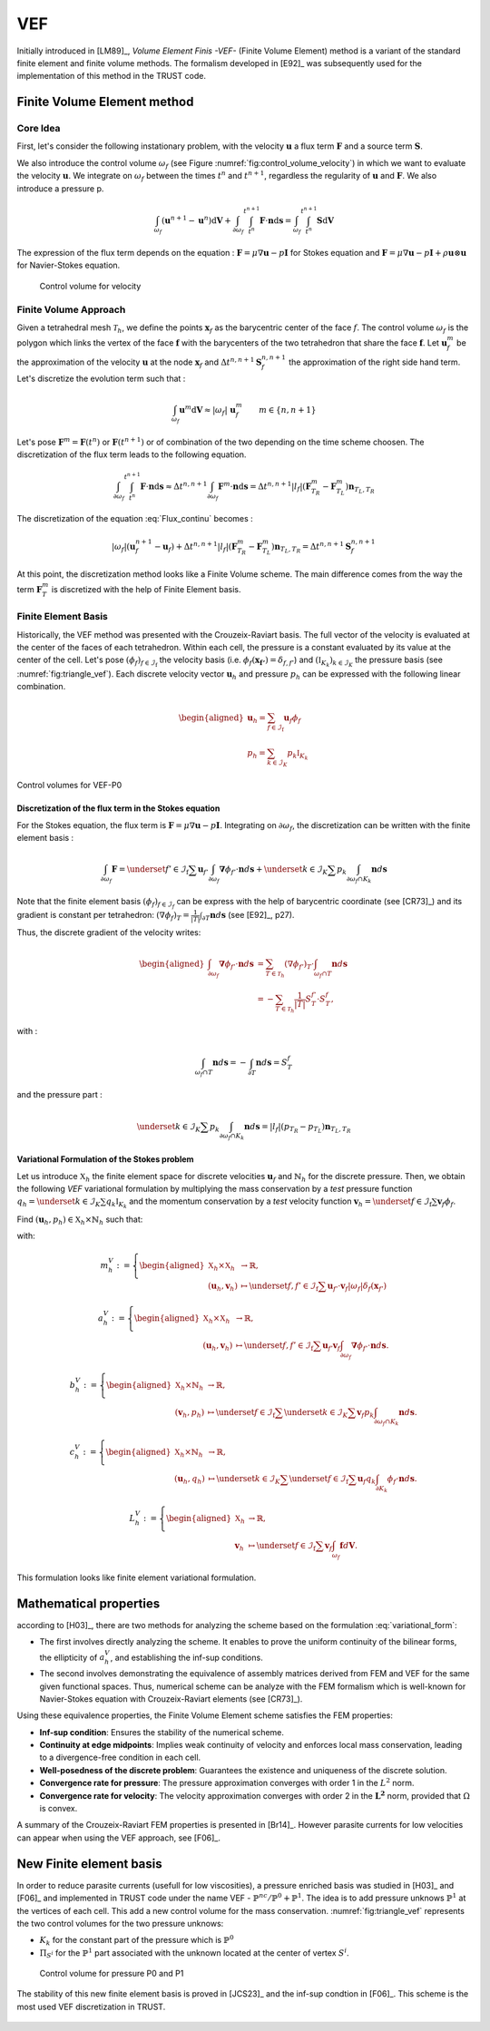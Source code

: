 VEF
===

Initially introduced in [LM89]_, *Volume Element Finis -VEF-* (Finite Volume Element) method is a variant of the standard finite element
and finite volume methods. The formalism developed in [E92]_ was subsequently used for the implementation of
this method in the TRUST code.

Finite Volume Element method
----------------------------

Core Idea
~~~~~~~~~

First, let's consider the following instationary problem, with the velocity :math:`\boldsymbol{u}` a flux term
:math:`\boldsymbol{F}` and a source term :math:`\boldsymbol{S}`.

.. math::
   :label: Flux_continu
   
   \partial_t \boldsymbol{u} + \nabla \cdot \boldsymbol{F} = \boldsymbol{S}

We also introduce the control volume :math:`\omega_f` (see Figure :numref:`fig:control_volume_velocity`) in which we want to evaluate the velocity :math:`\boldsymbol{u}`. We integrate on :math:`\omega_f` between the times :math:`t^n` and :math:`t^{n+1}`, regardless the regularity of :math:`\boldsymbol{u}` and :math:`\boldsymbol{F}`. We also introduce a pressure p.

.. math:: \int_{\omega_f} (\boldsymbol{u}^{n+1} - \boldsymbol{u}^n)\mathrm{d}\boldsymbol{V} + \int_{\partial\omega_f} \int_{t^n}^{t^{n+1}} \boldsymbol{F} \cdot \boldsymbol{n} \mathrm{d}\boldsymbol{s} =  \int_{\omega_f}  \int_{t^n}^{t^{n+1}} \boldsymbol{S} \mathrm{d}\boldsymbol{V}

The expression of the flux term depends on the equation : :math:`\boldsymbol{F} = \mu \nabla \boldsymbol{u} - p\boldsymbol{I}` for Stokes equation and :math:`\boldsymbol{F} = \mu \nabla \boldsymbol{u} - p\boldsymbol{I} + \rho \boldsymbol{u} \otimes \boldsymbol{u}` for Navier-Stokes equation.

.. figure:: FIGURES/control_volume_velocity.png
   :alt: Control volume for velocity
   :name: fig:control_volume_velocity
   :height: 8cm

   Control volume for velocity

Finite Volume Approach
~~~~~~~~~~~~~~~~~~~~~~

Given a tetrahedral mesh :math:`\mathcal{T}_h`, we define the points :math:`\boldsymbol{x}_f` as the barycentric center of the face :math:`f`. The control volume :math:`\omega_f` is the polygon which links the vertex of the face :math:`\boldsymbol{f}` with the barycenters of the two tetrahedron that share the face :math:`\boldsymbol{f}`. Let :math:`\boldsymbol{u}_f^m` be the approximation of the velocity :math:`\boldsymbol{u}` at the node :math:`\boldsymbol{x}_f` and :math:`\Delta t^{n,n+1} \boldsymbol{S}_f^{n, n+1}` the approximation of the right side hand term. Let's discretize the evolution term such that :

.. math:: \int_{\omega_f} \boldsymbol{u}^{m} \mathrm{d}\boldsymbol{V} \approx |\omega_f| ~ \boldsymbol{u}_f^m \qquad m \in \{n, n+1\}

Let's pose :math:`\boldsymbol{F}^m = \boldsymbol{F}(t^n)` or
:math:`\boldsymbol{F}(t^{n+1})` or of combination of the two depending
on the time scheme choosen. The discretization of the flux term leads to
the following equation.

.. math:: \int_{\partial\omega_f}  \int_{t^n}^{t^{n+1}} \boldsymbol{F} \cdot \boldsymbol{n} \mathrm{d}\boldsymbol{s} \approx \Delta t^{n,n+1} \int_{\partial\omega_f}  \boldsymbol{F}^m \cdot \boldsymbol{n} \mathrm{d}\boldsymbol{s} = \Delta t^{n,n+1} |l_f| (\boldsymbol{F}^m_{T_R} - \boldsymbol{F}^m_{T_L} )\boldsymbol{n}_{T_L,T_R}

The discretization of the equation :eq:`Flux_continu` becomes :

.. math:: |\omega_f|(\boldsymbol{u}_f^{n+1} - \boldsymbol{u}_f) + \Delta t^{n,n+1} |l_f| (\boldsymbol{F}^m_{T_R} - \boldsymbol{F}^m_{T_L} )\boldsymbol{n}_{T_L,T_R} = \Delta t^{n,n+1} \boldsymbol{S}_f^{n, n+1}


At this point, the discretization method looks like a Finite Volume
scheme. The main difference comes from the way the term
:math:`\boldsymbol{F}^m_{T}` is discretized with the help of
Finite Element basis.



Finite Element Basis
~~~~~~~~~~~~~~~~~~~~

Historically, the VEF method was presented with the Crouzeix-Raviart basis.
The full vector of the velocity is evaluated at the center of the faces of each tetrahedron. Within each cell, the pressure is a constant evaluated by its value at the center of the cell. Let's pose
:math:`(\phi_f)_{f\in \mathcal{I}_{\text{f}}}` the velocity basis (i.e. :math:`\phi_f(\boldsymbol{x_{f'}}) = \delta_{f,f'}`) and :math:`(\mathbb{I}_{K_k})_{k\in {\mathcal{I}_K}}` the pressure basis (see :numref:`fig:triangle_vef`). Each discrete velocity vector
:math:`\boldsymbol{u}_h` and pressure :math:`p_h` can be expressed with the following linear combination.

.. math::

   \begin{aligned}
       \boldsymbol{u}_h = \sum_{f\in \mathcal{I}_{\text{f}}}{}\boldsymbol{u}_f \phi_f\\
       p_h = \sum_{k\in {\mathcal{I}_K}}{} p_k \mathbb{I}_{K_k}
   \end{aligned}

.. figure:: ./FIGURES/triangle.png
   :name: fig:triangle_vef
   :align: center
   :alt: Control volume for pressure P0
   :height: 10cm

   Control volumes for VEF-P0

 

Discretization of the flux term in the Stokes equation
^^^^^^^^^^^^^^^^^^^^^^^^^^^^^^^^^^^^^^^^^^^^^^^^^^^^^^

For the Stokes equation, the flux term is
:math:`\boldsymbol{F} = \mu \nabla \boldsymbol{u} - p\boldsymbol{I}`.
Integrating on :math:`\partial\omega_f`, the discretization can be
written with the finite element basis :

.. math::

   \int_{\partial\omega_f} \boldsymbol{F} = \underset{f' \in \mathcal{I}_{\text{f}}}{\sum} \boldsymbol{u}_{f'} \int_{\partial\omega_{f}} \boldsymbol{\nabla} \phi_{f'} \cdot \boldsymbol{n} d\boldsymbol{s}
       + \underset{k \in \mathcal{I}_K}{\sum} p_k \int_{\partial\omega_f \cap K_k}  \boldsymbol{n} d\boldsymbol{s}

Note that the finite element basis :math:`(\phi_f)_{f\in \mathcal{I}_f}` can be express with the help of barycentric coordinate (see [CR73]_) and its gradient is constant per tetrahedron: :math:`(\nabla\phi_f)_T = \frac{1}{|T|}\int_{\partial T} \boldsymbol{n}d\boldsymbol{s}` (see [E92]_, p27).

Thus, the discrete gradient of the velocity writes:

.. math::

   \begin{aligned}
   \int_{\partial\omega_f} \boldsymbol{\nabla} \phi_{f'} \cdot {\boldsymbol{n}}d\boldsymbol{s}
   &= \sum_{T \in \mathcal{T}_h} (\nabla \phi_{f'})_T \cdot \int_{\omega_f \cap T } \boldsymbol{n}d\boldsymbol{s}\\
   &= - \sum_{T \in \mathcal{T}_h} \frac{1}{|T|} S_T^{f'} \cdot S_T^f,
   \end{aligned}


with :

.. math::

   \int_{\omega_f\cap T} \boldsymbol{n}d\boldsymbol{s} = - \int_{\partial T} \boldsymbol{n}d\boldsymbol{s} = S_T^f

and the pressure part :

.. math::

   \underset{k \in \mathcal{I}_K}{\sum} p_k \int_{\partial\omega_f \cap K_k}  \boldsymbol{n} d\boldsymbol{s} =  |l_f|(p_{T_R} - p_{T_L}) \boldsymbol{n}_{T_L, T_R}

Variational Formulation of the Stokes problem
^^^^^^^^^^^^^^^^^^^^^^^^^^^^^^^^^^^^^^^^^^^^^

Let us introduce :math:`\mathbb{X}_h` the finite element space for discrete velocities :math:`\boldsymbol{u}_f` and :math:`\mathring{\mathbb{N}}_h` for the discrete pressure.
Then, we obtain the following *VEF* variational formulation by multiplying the mass conservation by a *test* pressure function
:math:`q_h = \underset{k \in \mathcal{I}_K}{\sum} q_k \mathbb{I}_{K_k}` and the momentum conservation by a *test* velocity function
:math:`\boldsymbol{v}_h = \underset{f \in \mathcal{I}_{\text{f}}}{\sum} \boldsymbol{v}_f \phi_f`.

Find
:math:`(\boldsymbol{u}_h, p_h) \in \mathbb{X}_h \times \mathring{\mathbb{N}}_h`
such that:

.. math::
   :label: variational_form

       \left\{
       \begin{aligned}
       \partial_t m_h^V(\boldsymbol{u}_h,\boldsymbol{v}_h) + a_h^V(\boldsymbol{u}_h, \boldsymbol{v}_h) + b_h^V(\boldsymbol{v}_h, p_h) &= L_h^V(\boldsymbol{v}_h) \qquad & \forall \boldsymbol{v}_h \in \mathbb{X}_h, \\
       c_h^V(\boldsymbol{u}_h, q_h) &= 0 \qquad & \forall q_h \in \mathring{\mathbb{N}}_h.
       \end{aligned}
       \right.

with:

.. math::

   m_h^V :=
       \left\{
       \begin{aligned}
       \mathbb{X}_h \times \mathbb{X}_h &\to \mathbb{R}, \\
       (\boldsymbol{u}_h, \boldsymbol{v}_h) &\mapsto   \underset{f,f' \in \mathcal{I}_{\text{f}}}{\sum} \boldsymbol{u}_{f'} \cdot \boldsymbol{v}_{f}
       |\omega_f|\delta_f(\boldsymbol{x}_{f'})
       \end{aligned}
   \right.

.. math::

   a_h^V :=
   \left\{
       \begin{aligned}
       \mathbb{X}_h \times \mathbb{X}_h &\to \mathbb{R}, \\
       (\boldsymbol{u}_h, \boldsymbol{v}_h) &\mapsto    \underset{f,f' \in \mathcal{I}_{\text{f}}}{\sum} \boldsymbol{u}_{f'} \boldsymbol{v}_{f}  \int_{\partial\omega_{f}} \boldsymbol{\nabla} \phi_{f'} \cdot \boldsymbol{n} d\boldsymbol{s}.
       \end{aligned}
   \right.

.. math::

   b_h^V :=
   \left\{
       \begin{aligned}
       \mathbb{X}_h \times \mathring{\mathbb{N}}_h &\to \mathbb{R}, \\
       (\boldsymbol{v}_h, p_h) &\mapsto    \underset{f \in \mathcal{I}_{\text{f}}}{\sum} \underset{k \in \mathcal{I}_K}{\sum} \boldsymbol{v}_{f} p_k \int_{\partial\omega_f \cap K_k} \boldsymbol{n} d\boldsymbol{s}.
       \end{aligned}
   \right.

.. math::

   c_h^V :=
   \left\{
       \begin{aligned}
       \mathbb{X}_h \times \mathring{\mathbb{N}}_h &\to \mathbb{R}, \\
       (\boldsymbol{u}_h, q_h) &\mapsto    \underset{k \in \mathcal{I}_K}{\sum} \underset{f \in \mathcal{I}_{\text{f}}}{\sum} \boldsymbol{u}_f q_k \int_{\partial K_k} \phi_f \cdot \boldsymbol{n} d \boldsymbol{s}.
       \end{aligned}
   \right.

.. math::

   L_h^V :=
   \left\{
       \begin{aligned}
       \mathbb{X}_h &\to \mathbb{R}, \\
       \boldsymbol{v}_h &\mapsto     \underset{f \in \mathcal{I}_{\text{f}}}{\sum} \boldsymbol{v}_{f} \int_{\omega_f} \boldsymbol{f} d\boldsymbol{V}.
       \end{aligned}
   \right.

This formulation looks like finite element variational formulation.

Mathematical properties
-----------------------


according to [H03]_, there are two methods for analyzing the scheme based on the formulation :eq:`variational_form`:

-  The first involves directly analyzing the scheme. It enables to prove the uniform continuity of the bilinear forms, the ellipticity of :math:`a_h^V`, and establishing the inf-sup conditions.

-  The second involves demonstrating the equivalence of assembly
   matrices derived from FEM and VEF for the same given functional
   spaces. Thus, numerical scheme can be analyze with the FEM formalism which is well-known for Navier-Stokes equation with Crouzeix-Raviart elements (see [CR73]_). 
   

Using these equivalence properties, the Finite Volume Element scheme satisfies the FEM properties:

- **Inf-sup condition**: Ensures the stability of the numerical scheme.
- **Continuity at edge midpoints**: Implies weak continuity of velocity and enforces local mass conservation, leading to a divergence-free condition in each cell.
- **Well-posedness of the discrete problem**: Guarantees the existence and uniqueness of the discrete solution.
- **Convergence rate for pressure**: The pressure approximation converges with order 1 in the :math:`L^2` norm.
- **Convergence rate for velocity**: The velocity approximation converges with order 2 in the :math:`\boldsymbol{L^2}` norm, provided that :math:`\Omega` is convex.

A summary of the Crouzeix-Raviart FEM properties is presented in [Br14]_. However parasite currents for low velocities can appear when using the VEF approach, see [F06]_.

New Finite element basis
------------------------

In order to reduce parasite currents (usefull for low viscosities), a pressure enriched basis was studied in [H03]_ and [F06]_ and implemented in TRUST code under the name VEF - :math:`\mathbb{P}^{nc}/\mathbb{P}^0+\mathbb{P}^1`.
The idea is to add pressure unknows :math:`\mathbb{P}^1` at the vertices of each cell. 
This add a new control volume for the mass conservation. :numref:`fig:triangle_vef` represents the two control volumes for the two pressure unknows:

-  :math:`K_k` for the constant part of the pressure which is :math:`\mathbb{P}^0` 
-  :math:`\Pi_{S^i}` for the :math:`\mathbb{P}^1` part associated with the unknown located at the center of vertex :math:`S^i`.

.. figure:: FIGURES/pi_si_kl.png
   :alt: Control volume for pressure P0 and P1
   :name: fig:pi_f
   :height: 10cm

   Control volume for pressure P0 and P1



The stability of this new finite element basis is proved in [JCS23]_ and the inf-sup condtion in [F06]_. This scheme is the most used VEF discretization in TRUST. 

  .. and the main notions of equivalence between finite element formulation and finite volume element formulation are presented in [PJ24] - .

  .. but some studies have been done in Pnc/P0 due to implementation and mathematical analysis facilities.  
